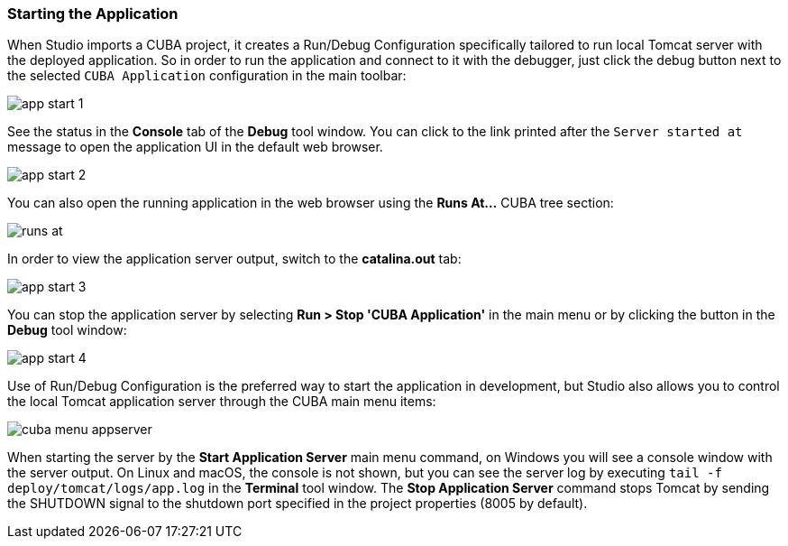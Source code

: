 :sourcesdir: ../../../source

[[start_app]]
=== Starting the Application

When Studio imports a CUBA project, it creates a Run/Debug Configuration specifically tailored to run local Tomcat server with the deployed application. So in order to run the application and connect to it with the debugger, just click the debug button next to the selected `CUBA Application` configuration in the main toolbar:

image::getting_started/app_start_1.png[align="center"]

See the status in the *Console* tab of the *Debug* tool window. You can click to the link printed after the `Server started at` message to open the application UI in the default web browser.

image::getting_started/app_start_2.png[align="center"]

You can also open the running application in the web browser using the *Runs At...* CUBA tree section:

image::getting_started/runs_at.png[align="center"]

In order to view the application server output, switch to the *catalina.out* tab:

image::getting_started/app_start_3.png[align="center"]

You can stop the application server by selecting *Run > Stop 'CUBA Application'* in the main menu or by clicking the button in the *Debug* tool window:

image::getting_started/app_start_4.png[align="center"]

Use of Run/Debug Configuration is the preferred way to start the application in development, but Studio also allows you to control the local Tomcat application server through the CUBA main menu items:

image::getting_started/cuba_menu_appserver.png[align="center"]

When starting the server by the *Start Application Server* main menu command, on Windows you will see a console window with the server output. On Linux and macOS, the console is not shown, but you can see the server log by executing `tail -f deploy/tomcat/logs/app.log` in the *Terminal* tool window. The *Stop Application Server* command stops Tomcat by sending the SHUTDOWN signal to the shutdown port specified in the project properties (8005 by default).

